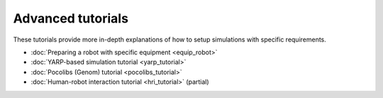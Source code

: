 Advanced tutorials 
==================

These tutorials provide more in-depth explanations of how to setup simulations with specific requirements.

- :doc:`Preparing a robot with specific equipment <equip_robot>`
- :doc:`YARP-based simulation tutorial <yarp_tutorial>`
- :doc:`Pocolibs (Genom) tutorial <pocolibs_tutorial>`
- :doc:`Human-robot interaction tutorial <hri_tutorial>` (partial)
